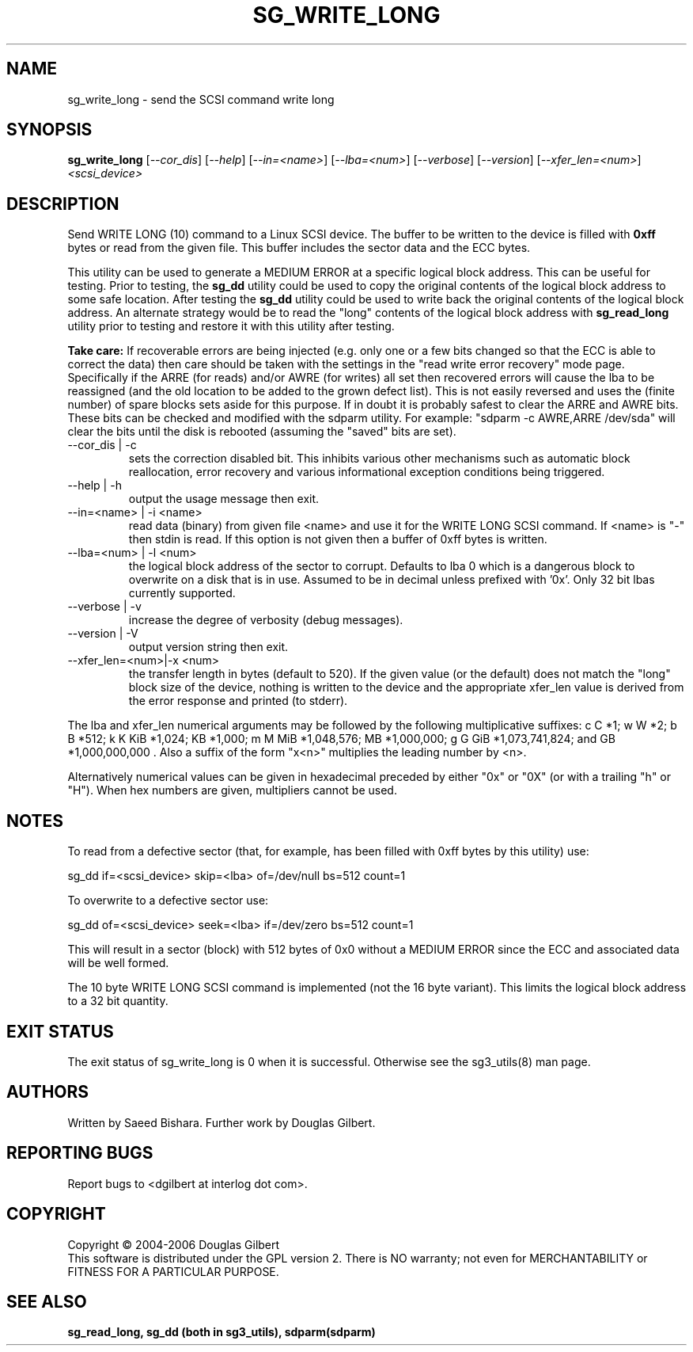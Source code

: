 .TH SG_WRITE_LONG "8" "June 2006" "sg3_utils-1.21" SG3_UTILS
.SH NAME
sg_write_long \- send the SCSI command write long
.SH SYNOPSIS
.B sg_write_long
[\fI--cor_dis\fR] [\fI--help\fR] [\fI--in=<name>\fR] [\fI--lba=<num>\fR]
[\fI--verbose\fR] [\fI--version\fR] [\fI--xfer_len=<num>\fR]
\fI<scsi_device>\fR
.SH DESCRIPTION
.\" Add any additional description here
.PP
Send WRITE LONG (10) command to a Linux SCSI device. The
buffer to be written to the device is filled with
.B 0xff
bytes or read from the given file. This buffer includes the sector data
and the ECC bytes.
.PP
This utility can be used to generate a MEDIUM ERROR at a specific logical
block address. This can be useful for testing. Prior to testing, the
.B sg_dd
utility could be used to copy the original contents of the logical
block address to some safe location. After testing the
.B sg_dd
utility could be used to write back the original contents of the
logical block address. An alternate strategy would be to read the "long"
contents of the logical block address with
.B sg_read_long
utility prior to testing and restore it with this utility after testing.
.PP
.B Take care:
If recoverable errors are being injected (e.g. only one or a few bits
changed so that the ECC is able to correct the data) then care should
be taken with the settings in the "read write error recovery" mode page.
Specifically if the ARRE (for reads) and/or AWRE (for writes) all set
then recovered errors will cause the lba to be reassigned (and the old
location to be added to the grown defect list). This is not easily 
reversed and uses the (finite number) of spare blocks sets aside for
this purpose. If in doubt it is probably safest to clear the ARRE and
AWRE bits. These bits can be checked and modified with the sdparm utility.
For example: "sdparm -c AWRE,ARRE /dev/sda" will clear the bits until
the disk is rebooted (assuming the "saved" bits are set).
.TP
--cor_dis | -c
sets the correction disabled bit. This inhibits various other
mechanisms such as automatic block reallocation, error recovery
and various informational exception conditions being triggered.
.TP
--help | -h
output the usage message then exit.
.TP
--in=<name> | -i <name>
read data (binary) from given file <name> and use it for the WRITE LONG
SCSI command. If <name> is "-" then stdin is read. If this option is
not given then a buffer of 0xff bytes is written.
.TP
--lba=<num> | -l <num>
the logical block address of the sector to corrupt. Defaults to lba 0
which is a dangerous block to overwrite on a disk that is in use.
Assumed to be in decimal unless prefixed with '0x'. Only 32 bit
lbas currently supported.
.TP
--verbose | -v
increase the degree of verbosity (debug messages).
.TP
--version | -V
output version string then exit.
.TP
--xfer_len=<num>|-x <num>
the transfer length in bytes (default to 520). If the given value (or the
default) does not match the "long" block size of the device, nothing is
written to the device and the appropriate xfer_len value is derived from the
error response and printed (to stderr).
.PP
The lba and xfer_len numerical arguments may be followed by the following
multiplicative suffixes:
c C *1; w W *2; b B *512; k K KiB *1,024; KB *1,000; m M MiB *1,048,576;
MB *1,000,000; g G GiB *1,073,741,824; and GB *1,000,000,000 . Also a suffix
of the form "x<n>" multiplies the leading number by <n>.
.PP
Alternatively numerical values can be given in hexadecimal preceded by
either "0x" or "0X" (or with a trailing "h" or "H"). When hex numbers are
given, multipliers cannot be used.
.SH "NOTES"
To read from a defective sector (that, for example, has been filled with
0xff bytes by this utility) use:
.PP
  sg_dd if=<scsi_device> skip=<lba> of=/dev/null bs=512 count=1
.PP
To overwrite to a defective sector use:
.PP
  sg_dd of=<scsi_device> seek=<lba> if=/dev/zero bs=512 count=1    
.PP
This will result in a sector (block) with 512 bytes of 0x0 without a
MEDIUM ERROR since the ECC and associated data will be well formed.
.PP
The 10 byte WRITE LONG SCSI command is implemented (not the 16
byte variant). This limits the logical block address to a 32 bit
quantity.
.SH EXIT STATUS
The exit status of sg_write_long is 0 when it is successful. Otherwise see
the sg3_utils(8) man page.
.SH AUTHORS
Written by Saeed Bishara. Further work by Douglas Gilbert.
.SH "REPORTING BUGS"
Report bugs to <dgilbert at interlog dot com>.
.SH COPYRIGHT
Copyright \(co 2004-2006 Douglas Gilbert
.br
This software is distributed under the GPL version 2. There is NO
warranty; not even for MERCHANTABILITY or FITNESS FOR A PARTICULAR PURPOSE.
.SH "SEE ALSO"
.B sg_read_long, sg_dd (both in sg3_utils), sdparm(sdparm)

